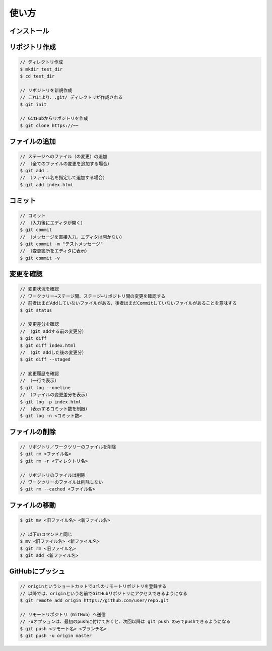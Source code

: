 ======
使い方
======

インストール
============


リポジトリ作成
==============

.. code-block:: console

  // ディレクトリ作成
  $ mkdir test_dir
  $ cd test_dir

  // リポジトリを新規作成
  // これにより、.git/ ディレクトリが作成される
  $ git init

  // GitHubからリポジトリを作成
  $ git clone https://~~

ファイルの追加
==============

.. code-block:: console
  
  // ステージへのファイル（の変更）の追加
  // （全てのファイルの変更を追加する場合）
  $ git add .
  // （ファイル名を指定して追加する場合）
  $ git add index.html

コミット
========

.. code-block:: console
  
  // コミット
  // （入力後にエディタが開く）
  $ git commit
  // （メッセージを直接入力。エディタは開かない）
  $ git commit -m "テストメッセージ"
  // （変更箇所をエディタに表示）
  $ git commit -v

変更を確認
==========

.. code-block:: console
  
  // 変更状況を確認
  // ワークツリー⇔ステージ間、ステージ⇔リポジトリ間の変更を確認する
  // 前者はまだAddしていないファイルがある、後者はまだCommitしていないファイルがあることを意味する
  $ git status

  // 変更差分を確認
  // （git addする前の変更分）
  $ git diff
  $ git diff index.html
  // （git addした後の変更分）
  $ git diff --staged

  // 変更履歴を確認
  // （一行で表示）
  $ git log --oneline
  // （ファイルの変更差分を表示）
  $ git log -p index.html
  // （表示するコミット数を制限）
  $ git log -n <コミット数>

ファイルの削除
==============

.. code-block:: console
  
  // リポジトリ／ワークツリーのファイルを削除
  $ git rm <ファイル名>
  $ git rm -r <ディレクトリ名>

  // リポジトリのファイルは削除
  // ワークツリーのファイルは削除しない
  $ git rm --cached <ファイル名>

ファイルの移動
==============

.. code-block:: console
  
  $ git mv <旧ファイル名> <新ファイル名>

  // 以下のコマンドと同じ
  $ mv <旧ファイル名> <新ファイル名>
  $ git rm <旧ファイル名>
  $ git add <新ファイル名>
 
GitHubにプッシュ
================

.. code-block:: console
  
  // originというショートカットでurlのリモートリポジトリを登録する
  // 以降では、originという名前でGitHubリポジトリにアクセスできるようになる
  $ git remote add origin https://github.com/user/repo.git

  // リモートリポジトリ（GitHub）へ送信
  // -uオプションは、最初のpushに付けておくと、次回以降は git push のみでpushできるようになる
  $ git push <リモート名> <ブランチ名>
  $ git push -u origin master


